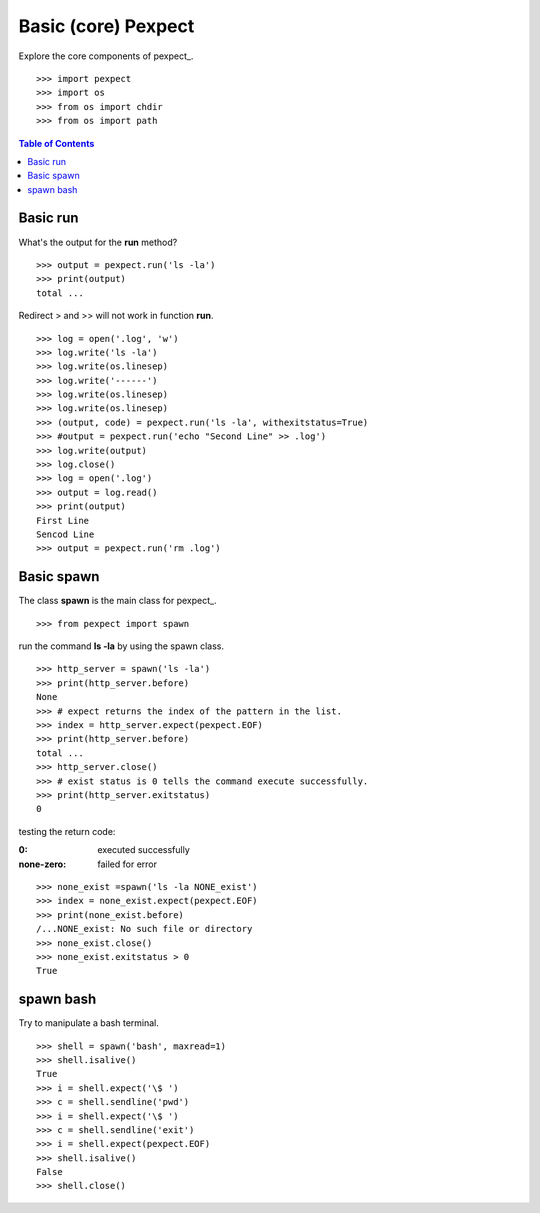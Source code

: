 Basic (core) Pexpect
====================

Explore the core components of pexpect_.
::

  >>> import pexpect
  >>> import os
  >>> from os import chdir
  >>> from os import path

.. contents:: Table of Contents
   :depth: 5

Basic run
---------

What's the output for the **run** method?
::

  >>> output = pexpect.run('ls -la')
  >>> print(output)
  total ...

Redirect > and >> will not work in function **run**.
::

  >>> log = open('.log', 'w')
  >>> log.write('ls -la')
  >>> log.write(os.linesep)
  >>> log.write('------')
  >>> log.write(os.linesep)
  >>> log.write(os.linesep)
  >>> (output, code) = pexpect.run('ls -la', withexitstatus=True)
  >>> #output = pexpect.run('echo "Second Line" >> .log')
  >>> log.write(output)
  >>> log.close()
  >>> log = open('.log')
  >>> output = log.read()
  >>> print(output)
  First Line
  Sencod Line
  >>> output = pexpect.run('rm .log')

Basic spawn
-----------

The class **spawn** is the main class for pexpect_.
::

  >>> from pexpect import spawn

run the command **ls -la** by using the spawn class.
::

  >>> http_server = spawn('ls -la')
  >>> print(http_server.before)
  None
  >>> # expect returns the index of the pattern in the list.
  >>> index = http_server.expect(pexpect.EOF)
  >>> print(http_server.before)
  total ... 
  >>> http_server.close()
  >>> # exist status is 0 tells the command execute successfully.
  >>> print(http_server.exitstatus)
  0

testing the return code:

:0:
  executed successfully

:none-zero:
  failed for error

::

  >>> none_exist =spawn('ls -la NONE_exist')
  >>> index = none_exist.expect(pexpect.EOF)
  >>> print(none_exist.before)
  /...NONE_exist: No such file or directory
  >>> none_exist.close()
  >>> none_exist.exitstatus > 0
  True

spawn bash
----------

Try to manipulate a bash terminal.
::

  >>> shell = spawn('bash', maxread=1)
  >>> shell.isalive()
  True
  >>> i = shell.expect('\$ ')
  >>> c = shell.sendline('pwd')
  >>> i = shell.expect('\$ ')
  >>> c = shell.sendline('exit')
  >>> i = shell.expect(pexpect.EOF)
  >>> shell.isalive()
  False
  >>> shell.close()

